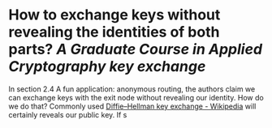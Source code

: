 * How to exchange keys without revealing the identities of both parts? [[A Graduate Course in Applied Cryptography]] [[key exchange]]
In section 2.4 A fun application: anonymous routing, the authors claim we can exchange keys with the exit node without revealing our identity. How do we do that?   Commonly used [[https://en.wikipedia.org/wiki/Diffie%E2%80%93Hellman_key_exchange][Diffie–Hellman key exchange - Wikipedia]] will certainly reveals our public key. If s
